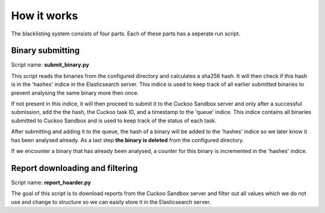 How it works
============
The blacklisting system consists of four parts. Each of these parts has a
seperate run script.

Binary submitting
-----------------

Script name: **submit_binary.py**

This script reads the binaries from the configured directory and calculates a sha256 hash.
It will then check if this hash is in the 'hashes' indice in the Elasticsearch server.
This indice is used to keep track of all earlier submitted binaries to prevent analysing the same
binary more then once.

If not present in this indice, it will then proceed to submit it to the Cuckoo Sandbox server and only
after a successful submission, add the the hash, the Cuckoo task ID, and a timestamp to the 'queue' indice.
This indice contains all binaries submitted to Cuckoo Sandbox and is used to keep track of the status of
each task.

After submitting and adding it to the queue, the hash of a binary will be added to the 'hashes' indice
so we later know it has been analysed already. As a last step **the binary is deleted** from the configured
directory.

If we encounter a binary that has already been analysed, a counter for this binary is incremented
in the 'hashes' indice.


Report downloading and filtering
--------------------------------

Script name: **report_hoarder.py**

The goal of this script is to download reports from the Cuckoo Sandbox server and filter out
all values which we do not use and change to structure so we can easily store it in the Elasticsearch
server.

